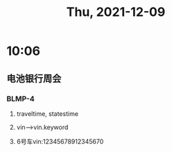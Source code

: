 #+TITLE: Thu, 2021-12-09
* 10:06
** 电池银行周会
*** BLMP-4
**** traveltime, statestime
**** vin-->vin.keyword
**** 6号车vin:12345678912345670
